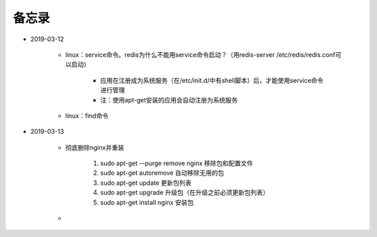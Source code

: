 备忘录
=========

- 2019-03-12

    - linux：service命令。redis为什么不能用service命令启动？（用redis-server /etc/redis/redis.conf可以启动）

        - 应用在注册成为系统服务（在/etc/init.d/中有shell脚本）后，才能使用service命令进行管理
        - 注：使用apt-get安装的应用会自动注册为系统服务

    - linux：find命令

- 2019-03-13

    - 彻底删除nginx并重装

        1. sudo apt-get --purge remove nginx  移除包和配置文件
        2. sudo apt-get autoremove  自动移除无用的包
        3. sudo apt-get update  更新包列表
        4. sudo apt-get upgrade  升级包（在升级之前必须更新包列表）
        5. sudo apt-get install nginx  安装包

    -